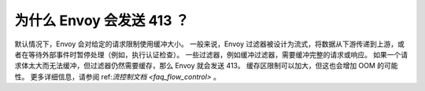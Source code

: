 .. _faq_why_is_envoy_sending_413:

为什么 Envoy 会发送 413 ？
================================

默认情况下，Envoy 会对给定的请求限制使用缓冲大小。
一般来说，Envoy 过滤器被设计为流式，将数据从下游传递到上游，或者在等待外部事件时暂停处理（例如，执行认证检查）。
一些过滤器，例如缓冲过滤器，需要缓冲完整的请求或响应。
如果一个请求体太大而无法缓冲，但过滤器仍然需要缓存，那么 Envoy 就会发送 413。
缓存区限制可以加大，但这也会增加 OOM 的可能性。
更多详细信息，请参阅 ref:`流控制文档 <faq_flow_control>` 。
